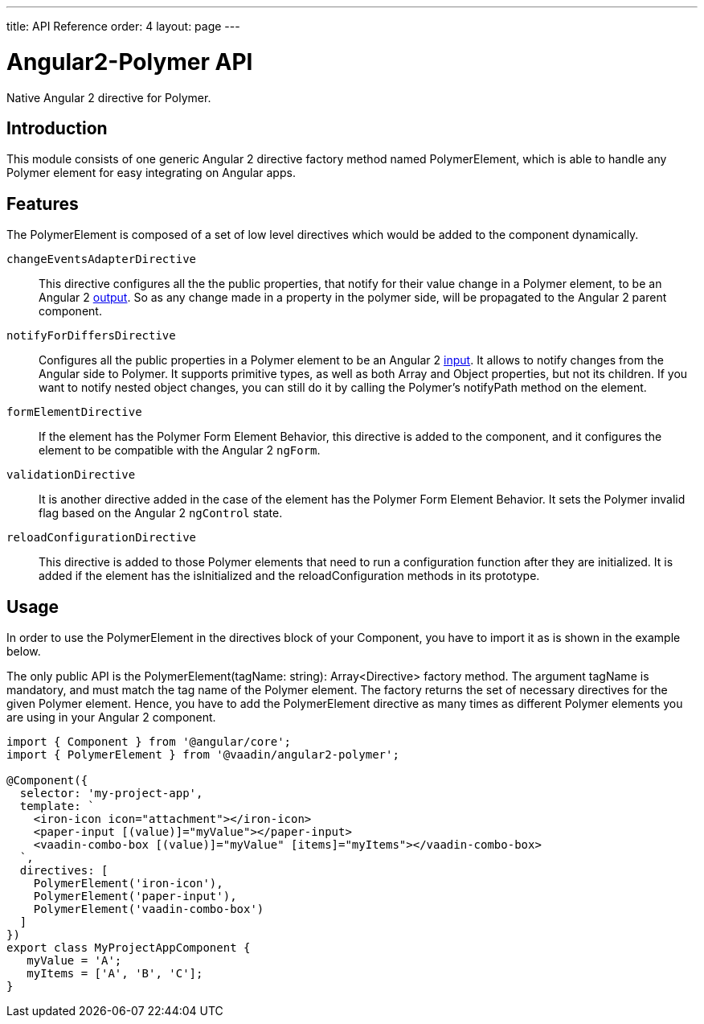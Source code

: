 ---
title: API Reference
order: 4
layout: page
---

[[vaadin-angular2-polymer.api]]
= Angular2-Polymer API

Native Angular 2 directive for Polymer.

[[vaadin-angular2-polymer.api.introduction]]
== Introduction

This module consists of one generic Angular 2 directive factory method named [classname]#PolymerElement#, which is able to handle any Polymer element for easy integrating on Angular apps.

== Features

The [classname]#PolymerElement# is composed of a set of low level directives which would be added to the component dynamically.

`changeEventsAdapterDirective`::
This directive configures all the the public [propertyname]#properties#, that notify for their value change in a Polymer element, to be an Angular 2 link:https://angular.io/docs/js/latest/api/core/DirectiveMetadata-class.html+++#+++!+++#+++outputs-anchor[output].
So as any change made in a property in the polymer side, will be propagated to the Angular 2 parent component.

`notifyForDiffersDirective`::
Configures all the public [propertyname]#properties# in a Polymer element to be an Angular 2 link:https://angular.io/docs/js/latest/api/core/DirectiveMetadata-class.html+++#+++!+++#+++inputs-anchor[input].
It allows to notify changes from the Angular side to Polymer. It supports primitive types, as well as both Array and Object properties, but not its children.
If you want to notify nested object changes, you can still do it by calling the Polymer's [methodname]#notifyPath# method on the element.

`formElementDirective`::
If the element has the Polymer Form Element Behavior, this directive is added to the component, and it configures the element to be compatible with the Angular 2 `ngForm`.

`validationDirective`::
It is another directive added in the case of the element has the Polymer Form Element Behavior. It sets the Polymer [propertyname]#invalid# flag based on the Angular 2 `ngControl` state.

`reloadConfigurationDirective`::
This directive is added to those Polymer elements that need to run a configuration function after they are initialized.
It is added if the element has the [methodname]#isInitialized# and the [methodname]#reloadConfiguration# methods in its prototype.

== Usage

In order to use the [classname]#PolymerElement# in the [propertyname]#directives# block of your [classname]#Component#, you have to import it as is shown in the example below.

The only public API is the [classname]#PolymerElement(tagName: string): Array<Directive># factory method.
The argument [propertyname]#tagName# is mandatory, and must match the tag name of the Polymer element.
The factory returns the set of necessary directives for the given Polymer element.
Hence, you have to add the [classname]#PolymerElement# directive as many times as different Polymer elements you are using in your Angular 2 component.

[source,typescript]
----
import { Component } from '@angular/core';
import { PolymerElement } from '@vaadin/angular2-polymer';

@Component({
  selector: 'my-project-app',
  template: `
    <iron-icon icon="attachment"></iron-icon>
    <paper-input [(value)]="myValue"></paper-input>
    <vaadin-combo-box [(value)]="myValue" [items]="myItems"></vaadin-combo-box>
  `,
  directives: [
    PolymerElement('iron-icon'),
    PolymerElement('paper-input'),
    PolymerElement('vaadin-combo-box')
  ]
})
export class MyProjectAppComponent {
   myValue = 'A';
   myItems = ['A', 'B', 'C'];
}
----
